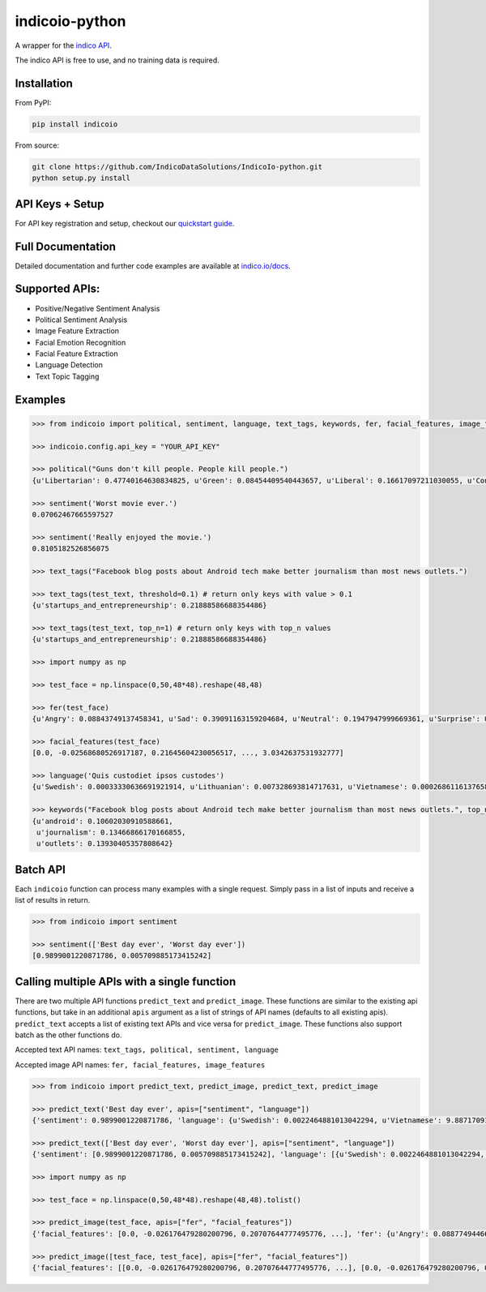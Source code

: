 indicoio-python
===============

A wrapper for the `indico API <http://indico.io>`__.

The indico API is free to use, and no training data is required.

Installation
------------

From PyPI:

.. code:: bash

    pip install indicoio

From source:

.. code:: bash

    git clone https://github.com/IndicoDataSolutions/IndicoIo-python.git
    python setup.py install

API Keys + Setup
----------------

For API key registration and setup, checkout our `quickstart
guide <http://docs.indico.io/v2.0/docs/api-keys>`__.

Full Documentation
------------------

Detailed documentation and further code examples are available at
`indico.io/docs <https://indico.io/docs>`__.

Supported APIs:
---------------

-  Positive/Negative Sentiment Analysis
-  Political Sentiment Analysis
-  Image Feature Extraction
-  Facial Emotion Recognition
-  Facial Feature Extraction
-  Language Detection
-  Text Topic Tagging

Examples
--------

.. code:: python

    >>> from indicoio import political, sentiment, language, text_tags, keywords, fer, facial_features, image_features

    >>> indicoio.config.api_key = "YOUR_API_KEY"

    >>> political("Guns don't kill people. People kill people.")
    {u'Libertarian': 0.47740164630834825, u'Green': 0.08454409540443657, u'Liberal': 0.16617097211030055, u'Conservative': 0.2718832861769146}

    >>> sentiment('Worst movie ever.')
    0.07062467665597527

    >>> sentiment('Really enjoyed the movie.')
    0.8105182526856075

    >>> text_tags("Facebook blog posts about Android tech make better journalism than most news outlets.")

    >>> text_tags(test_text, threshold=0.1) # return only keys with value > 0.1
    {u'startups_and_entrepreneurship': 0.21888586688354486}

    >>> text_tags(test_text, top_n=1) # return only keys with top_n values
    {u'startups_and_entrepreneurship': 0.21888586688354486}

    >>> import numpy as np

    >>> test_face = np.linspace(0,50,48*48).reshape(48,48)

    >>> fer(test_face)
    {u'Angry': 0.08843749137458341, u'Sad': 0.39091163159204684, u'Neutral': 0.1947947999669361, u'Surprise': 0.03443785859010413, u'Fear': 0.17574534848440568, u'Happy': 0.11567286999192382}

    >>> facial_features(test_face)
    [0.0, -0.02568680526917187, 0.21645604230056517, ..., 3.0342637531932777]

    >>> language('Quis custodiet ipsos custodes')
    {u'Swedish': 0.00033330636691921914, u'Lithuanian': 0.007328693814717631, u'Vietnamese': 0.0002686116137658802, u'Romanian': 8.133913804076592e-06, ...}

    >>> keywords("Facebook blog posts about Android tech make better journalism than most news outlets.", top_n=3)
    {u'android': 0.10602030910588661,
     u'journalism': 0.13466866170166855,
     u'outlets': 0.13930405357808642}

Batch API
---------

Each ``indicoio`` function can process many examples with a single
request. Simply pass in a list of inputs and receive a list of results
in return.

.. code:: python

    >>> from indicoio import sentiment

    >>> sentiment(['Best day ever', 'Worst day ever'])
    [0.9899001220871786, 0.005709885173415242]

Calling multiple APIs with a single function
--------------------------------------------

There are two multiple API functions ``predict_text`` and
``predict_image``. These functions are similar to the existing api
functions, but take in an additional ``apis`` argument as a list of
strings of API names (defaults to all existing apis). ``predict_text``
accepts a list of existing text APIs and vice versa for
``predict_image``. These functions also support batch as the other
functions do.

Accepted text API names: ``text_tags, political, sentiment, language``

Accepted image API names: ``fer, facial_features, image_features``

.. code:: python

    >>> from indicoio import predict_text, predict_image, predict_text, predict_image

    >>> predict_text('Best day ever', apis=["sentiment", "language"])
    {'sentiment': 0.9899001220871786, 'language': {u'Swedish': 0.0022464881013042294, u'Vietnamese': 9.887170914498351e-05, ...}}

    >>> predict_text(['Best day ever', 'Worst day ever'], apis=["sentiment", "language"])
    {'sentiment': [0.9899001220871786, 0.005709885173415242], 'language': [{u'Swedish': 0.0022464881013042294, u'Vietnamese': 9.887170914498351e-05, u'Romanian': 0.00010661175919993216, ...}, {u'Swedish': 0.4924352805804646, u'Vietnamese': 0.028574824174911372, u'Romanian': 0.004185623723173551, u'Dutch': 0.000717033819689362, u'Korean': 0.0030093489153785826, ...}]}

    >>> import numpy as np

    >>> test_face = np.linspace(0,50,48*48).reshape(48,48).tolist()

    >>> predict_image(test_face, apis=["fer", "facial_features"])
    {'facial_features': [0.0, -0.026176479280200796, 0.20707644777495776, ...], 'fer': {u'Angry': 0.08877494466353497, u'Sad': 0.3933999409104264, u'Neutral': 0.1910612654566151, u'Surprise': 0.0346146405941845, u'Fear': 0.17682159820518667, u'Happy': 0.11532761017005204}}

    >>> predict_image([test_face, test_face], apis=["fer", "facial_features"])
    {'facial_features': [[0.0, -0.026176479280200796, 0.20707644777495776, ...], [0.0, -0.026176479280200796, 0.20707644777495776, ...]], 'fer': [{u'Angry': 0.08877494466353497, u'Sad': 0.3933999409104264, u'Neutral': 0.1910612654566151, u'Surprise': 0.0346146405941845, u'Fear': 0.17682159820518667, u'Happy': 0.11532761017005204}, { u'Angry': 0.08877494466353497, u'Sad': 0.3933999409104264, u'Neutral': 0.1910612654566151, u'Surprise': 0.0346146405941845, u'Fear': 0.17682159820518667, u'Happy': 0.11532761017005204}]}

